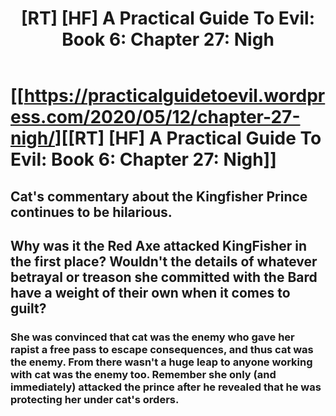 #+TITLE: [RT] [HF] A Practical Guide To Evil: Book 6: Chapter 27: Nigh

* [[https://practicalguidetoevil.wordpress.com/2020/05/12/chapter-27-nigh/][[RT] [HF] A Practical Guide To Evil: Book 6: Chapter 27: Nigh]]
:PROPERTIES:
:Author: HubrisDev
:Score: 46
:DateUnix: 1589276627.0
:DateShort: 2020-May-12
:FlairText: RT
:END:

** Cat's commentary about the Kingfisher Prince continues to be hilarious.
:PROPERTIES:
:Author: Brell4Evar
:Score: 6
:DateUnix: 1589319460.0
:DateShort: 2020-May-13
:END:


** Why was it the Red Axe attacked KingFisher in the first place? Wouldn't the details of whatever betrayal or treason she committed with the Bard have a weight of their own when it comes to guilt?
:PROPERTIES:
:Author: NoYouTryAnother
:Score: 5
:DateUnix: 1589342038.0
:DateShort: 2020-May-13
:END:

*** She was convinced that cat was the enemy who gave her rapist a free pass to escape consequences, and thus cat was the enemy. From there wasn't a huge leap to anyone working with cat was the enemy too. Remember she only (and immediately) attacked the prince after he revealed that he was protecting her under cat's orders.
:PROPERTIES:
:Author: MilesSand
:Score: 5
:DateUnix: 1589506920.0
:DateShort: 2020-May-15
:END:

